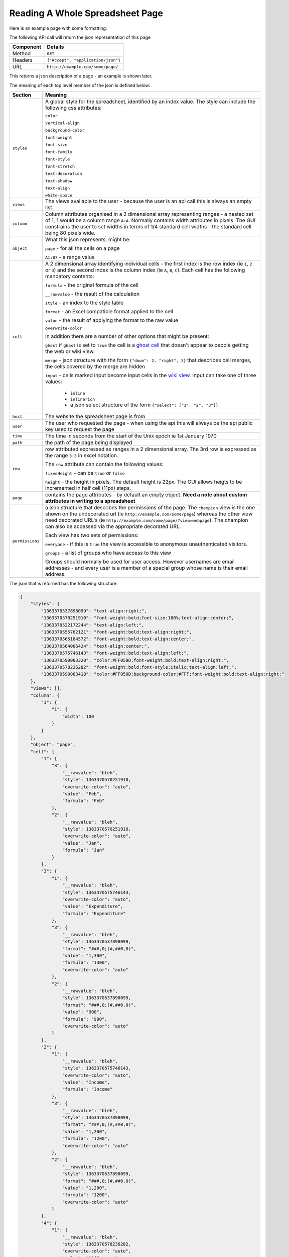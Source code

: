 ================================
Reading A Whole Spreadsheet Page
================================

Here is an example page with some formatting:

.. image:: /images/some-page.png
   :scale: 100 %
   :align: center
   :alt:   a spreadsheet page

The following API call will return the json representation of this page

=========== ==================================
Component   Details
=========== ==================================
Method      ``GET``

Headers     ``{"Accept", "application/json"}``

URL         ``http://example.com/some/page/``
=========== ==================================

This returns a json description of a page - an example is shown later.

The meaning of each top level member of the json is defined below:

=============== =======================================================================
Section         Meaning
=============== =======================================================================
``styles``      A global style for the spreadsheet, identified by an index
                value. The style can include the following css attributes:

                ``color``

                ``vertical-align``

                ``background-color``

                ``font-weight``

                ``font-size``

                ``font-family``

                ``font-style``

                ``font-stretch``

                ``text-decoration``

                ``text-shadow``

                ``text-align``

                ``white-space``

``views``       The views available to the user - because the user is an api
                call this is always an empty list.

``column``      Column attributes organised in a 2 dimensional array
                representing ranges - a nested set of 1, 1 would be a column
                range ``A:A``. Normally contains width attributes in pixels.
                The GUI constrains the user to set widths in terms of 1/4
                standard cell widths - the standard cell being 80 pixels wide.

``object``      What this json represents, might be:

                ``page`` - for all the cells on a page

                ``A1:B7`` - a range value

``cell``        A 2 dimensional array identifying individual cells - the first
                index is the row index (ie ``1``, ``2`` or ``3``) and the second
                index is the column index (ie ``A``, ``B``, ``C``). Each cell
                has the following mandatory contents:

                ``formula`` - the original formula of the cell

                ``__rawvalue`` - the result of the calculation

                ``style`` - an index to the style table

                ``format`` - an Excel compatible format applied to the cell

                ``value`` - the result of applying the format to the raw value

                ``overwrite-color``

                In addition there are a number of other options that might be
                present:

                ``ghost`` if ``ghost`` is set to ``true`` the cell is a
                `ghost cell`_ that doesn't appear to people getting the web or
                wiki view.

                ``merge`` - json structure with the form
                ``{"down": 2, "right", 3}`` that describes cell merges, the
                cells covered by the merge are hidden

                ``input`` - cells marked input become input cells in the
                `wiki view`_. Input can take one of three values:

                 * ``inline``
                 * ``inlinerich``
                 * a json select structure of the form ``{"select": ["1", "2", "3"]}``

``host``        The website the spreadsheet page is from

``user``        The user who requested the page - when using the api this will
                always be the api public key used to request the page

``time``        The time in seconds from the start of the Unix epoch ie 1st
                January 1970

``path``        the path of the page being displayed

``row``         row attributed expressed as ranges in a 2 dimensional array. The
                3rd row is expressed as the range ``3:3`` in excel notation.

                The ``row`` attribute can contain the following values:

                ``fixedHeight`` - can be ``true`` or ``false``

                ``height`` - the height in pixels. The default height is 22px.
                The GUI allows heigts to be incremented in half cell (11px)
                steps.

``page``        contains the page attributes - by default an empty object.
                **Need a note about custom attributes in writing to a
                spreadsheet**

``permissions`` a json structure that describes the permissions of the page.
                The ``champion`` view is the one shown on the undecorated url
                (ie ``http://example.com/some/page``) whereas the other view
                need decorated URL's
                (ie ``http://example.com/some/page/?view=webpage``). The
                champion can also be accessed via the appropriate decorated
                URL.

                Each view has two sets of permissions:

                ``everyone`` - if this is ``true`` the view is accessible to
                anonymous unauthenticated visitors.

                ``groups`` - a list of groups who have access to this view

                Groups should normally be used for user access. However
                usernames are email addresses - and every user is a member of
                a special group whose name is their email address.

=============== =======================================================================

The json that is returned has the following structure:

.. code-block:: javascript

    {
        "styles": {
            "1363370537898099": "text-align:right;",
            "1363370570251910": "font-weight:bold;font-size:180%;text-align:center;",
            "1363370522172244": "text-align:left;",
            "1363370555762121": "font-weight:bold;text-align:right;",
            "1363370565184572": "font-weight:bold;text-align:center;",
            "1363370564006424": "text-align:center;",
            "1363370575746143": "font-weight:bold;text-align:left;",
            "1363370590083320": "color:#FF050D;font-weight:bold;text-align:right;",
            "1363370578236282": "font-weight:bold;font-style:italic;text-align:left;",
            "1363370590083418": "color:#FF050D;background-color:#FFF;font-weight:bold;text-align:right;"
        },
        "views": [],
        "column": {
            "1": {
                "1": {
                    "width": 100
                }
            }
        },
        "object": "page",
        "cell": {
            "1": {
                "3": {
                    "__rawvalue": "bleh",
                    "style": 1363370570251910,
                    "overwrite-color": "auto",
                    "value": "Feb",
                    "formula": "Feb"
                },
                "2": {
                    "__rawvalue": "bleh",
                    "style": 1363370570251910,
                    "overwrite-color": "auto",
                    "value": "Jan",
                    "formula": "Jan"
                }
            },
            "3": {
                "1": {
                    "__rawvalue": "bleh",
                    "style": 1363370575746143,
                    "overwrite-color": "auto",
                    "value": "Expenditure",
                    "formula": "Expenditure"
                },
                "3": {
                    "__rawvalue": "bleh",
                    "style": 1363370537898099,
                    "format": "###,0;(#,##0,0)",
                    "value": "1,300",
                    "formula": "1300",
                    "overwrite-color": "auto"
                },
                "2": {
                    "__rawvalue": "bleh",
                    "style": 1363370537898099,
                    "format": "###,0;(#,##0,0)",
                    "value": "900",
                    "formula": "900",
                    "overwrite-color": "auto"
                }
            },
            "2": {
                "1": {
                    "__rawvalue": "bleh",
                    "style": 1363370575746143,
                    "overwrite-color": "auto",
                    "value": "Income",
                    "formula": "Income"
                },
                "3": {
                    "__rawvalue": "bleh",
                    "style": 1363370537898099,
                    "format": "###,0;(#,##0,0)",
                    "value": "1,200",
                    "formula": "1200",
                    "overwrite-color": "auto"
                },
                "2": {
                    "__rawvalue": "bleh",
                    "style": 1363370537898099,
                    "format": "###,0;(#,##0,0)",
                    "value": "1,200",
                    "formula": "1200",
                    "overwrite-color": "auto"
                }
            },
            "4": {
                "1": {
                    "__rawvalue": "bleh",
                    "style": 1363370578236282,
                    "overwrite-color": "auto",
                    "value": "Difference",
                    "formula": "Difference"
                },
                "3": {
                    "__rawvalue": "bleh",
                    "style": 1363370590083418,
                    "format": "###,0;(#,##0,0)",
                    "value": "(100)",
                    "formula": "=C2-C3",
                    "overwrite-color": "auto"
                },
                "2": {
                    "__rawvalue": "bleh",
                    "style": 1363370555762121,
                    "format": "###,0;(#,##0,0)",
                    "value": "300",
                    "formula": "=B2-B3",
                    "overwrite-color": "auto"
                }
            },
        },
        "host": "http://example.com",
        "user": "api public key: Y2345678123456781234567812345678",
        "time": 1363377914027330,
        "path": "/some/page/",
        "row": {
            "1": {
                "1": {
                    "fixedHeight": true,
                    "height": 33
                }
            }
        },
        "page": {},
        "permissions": {
            "challenger": [],
            "champion": "spreadsheet",
            "views": {
                "webpage": {
                    "everyone": false,
                    "groups": [
                        "admin"
                    ]
                },
                "table": {
                    "everyone": false,
                    "groups": [
                        "admin"
                    ]
                },
                "spreadsheet": {
                    "everyone": false,
                    "groups": [
                        "admin"
                    ]
                },
                "wikipage": {
                    "everyone": false,
                    "groups": [
                        "admin"
                    ]
                }
            }
        }
    }


.. _ghost cell: http://documentation.vixo.com/contents/vixo-overview/making-forms.html

.. _wiki view: http://documentation.vixo.com/contents/vixo-overview/web-and-wikipages.html
